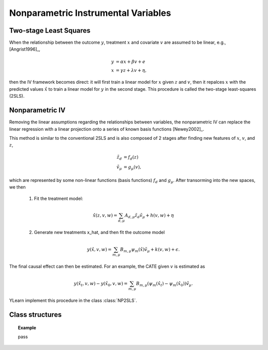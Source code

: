 ************************************
Nonparametric Instrumental Variables
************************************

Two-stage Least Squares
=======================
When the relationship between the outcome :math:`y`, treatment :math:`x` and covariate :math:`v` are assumed to be linear, e.g., [Angrist1996]_,

.. math::

    y & = \alpha x + \beta v + e \\
    x & = \gamma z + \lambda v + \eta,

then the IV framework becomes direct: it will first train a linear model for :math:`x` given :math:`z` and :math:`v`, then it repalces :math:`x`
with the predicted values :math:`\hat{x}` to train a linear model for :math:`y` in the second stage. This procedure is called the two-stage least-squares (2SLS).

Nonparametric IV
================
Removing the linear assumptions regarding the relationships between variables, the nonparametric IV can replace the linear regression with a linear projection 
onto a series of known basis functions [Newey2002]_. 

This method is similar to the conventional 2SLS and is also composed of 2 stages after finding new features of :math:`x`, :math:`v`, and :math:`z`,  

.. math:: 
    
    \tilde{z}_d & = f_d(z)\\
    \tilde{v}_{\mu} & = g_{\mu}(v),

which are represented by some non-linear functions (basis functions) :math:`f_d` and :math:`g_{\mu}`. After transorming into the new spaces, we then
    
    1. Fit the treatment model:
    
    .. math::

        \hat{x}(z, v, w) = \sum_{d, \mu} A_{d, \mu} \tilde{z}_d \tilde{v}_{\mu} + h(v, w) + \eta
    
    2. Generate new treatments x_hat, and then fit the outcome model

    .. math::
        
        y(\hat{x}, v, w) = \sum_{m, \mu} B_{m, \mu} \psi_m(\hat{x}) \tilde{v}_{\mu} + k(v, w) 
        + \epsilon.

The final causal effect can then be estimated. For an example, the CATE given :math:`v` is estimated as
    
    .. math::
        
        y(\hat{x_t}, v, w) - y(\hat{x_0}, v, w) = \sum_{m, \mu} B_{m, \mu} (\psi_m(\hat{x_t}) - \psi_m(\hat{x_0})) \tilde{v}_{\mu}.

YLearn implement this procedure in the class :class:`NP2SLS`.

Class structures
================

.. py:class:: ylearn.estimator_model.iv.NP2SLS(x_model=None, y_model=None, random_state=2022, is_discrete_treatment=False, is_discrete_outcome=False, categories='auto')

    :param estimator, optional, default=None x_model: The machine learning model to model the treatment. Any valid x_model should implement the `fit` and `predict` methods, by default None
    :param estimator, optional, default=None y_model: The machine learning model to model the treatment. Any valid x_model should implement the `fit` and `predict` methods, by default None
    :param int, default=2022 random_state:
    :param bool, default=False is_discrete_treatment: 
    :param bool, default=False is_discrete_outcome: 
    :param str, optional, default='auto' categories:

    .. py:method:: fit(data, outcome, treatment, instrument, is_discrete_instrument=False, treatment_basis=('Poly', 2), instrument_basis=('Poly', 2), covar_basis=('Poly', 2), adjustment=None, covariate=None, **kwargs)

        Fit a NP2SLS. Note that when both treatment_basis and instrument_basis have degree
        1 we are actually doing 2SLS.

        :param DataFrame data: Training data for the model.
        :param str or list of str, optional outcome: Names of the outcomes.
        :param str or list of str, optional treatment: Names of the treament.
        :param str or list of str, optional, default=None covariate: Names of the covariate vectors.
        :param str or list of str, optional instrument: Names of the instrument variables.
        :param str or list of str, optional, default=None adjustment: Names of the adjustment variables.
        :param tuple of 2 elements, optional, default=('Poly', 2) treatment_basis: Option for transforming the original treatment vectors. The first element indicates the transformation basis function while the second one denotes the degree. Currently only support 'Poly' in the first element.
        :param tuple of 2 elements, optional, default=('Poly', 2) instrument_basis: Option for transforming the original instrument vectors. The first element indicates the transformation basis function while the second one denotes the degree. Currently only support 'Poly' in the first element.
        :param tuple of 2 elements, optional, default=('Poly', 2) covar_basis: Option for transforming the original covariate vectors. The first element indicates the transformation basis function while the second one denotes the degree. Currently only support 'Poly' in the first element.
        :param bool, default=False is_discrete_instrument:

    .. py:method:: estimate(data=None, treat=None, control=None, quantity=None)

        Estimate the causal effect of the treatment on the outcome in data.

        :param pandas.DataFrame, optional, default=None data: If None, data will be set as the training data.
        :param str, optional, default=None quantity: Option for returned estimation result. The possible values of quantity include:
                
                1. *'CATE'* : the estimator will evaluate the CATE;
                
                2. *'ATE'* : the estimator will evaluate the ATE;
                
                3. *None* : the estimator will evaluate the ITE or CITE.
        :param float, optional, default=None treat: Value of the treament when imposing intervention. If None, then `treat` will be set to 1.
        :param float, optional, default=None control: Value of the treament such that the treament effect is :math:`y(do(x=treat)) - y (do(x = control))`.

        :returns: The estimated causal effect with the type of the quantity.
        :rtype: ndarray or float, optional

    .. py:method:: effect_nji(data=None)

        Calculate causal effects with different treatment values. 
        
        :param pandas.DataFrame, optional, default=None data: The test data for the estimator to evaluate the causal effect, note
            that the estimator will use the training data if data is None.

        :returns: Causal effects with different treatment values.
        :rtype: ndarray

.. topic:: Example

    pass
